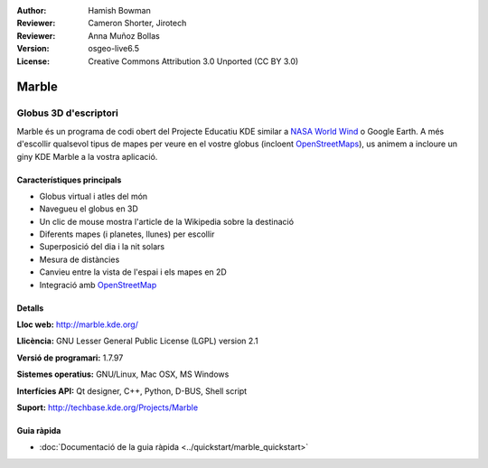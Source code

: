 :Author: Hamish Bowman
:Reviewer: Cameron Shorter, Jirotech
:Reviewer: Anna Muñoz Bollas
:Version: osgeo-live6.5
:License: Creative Commons Attribution 3.0 Unported (CC BY 3.0)

.. image:: /images/project_logos/logo-marble.png
  :alt: project logo
  :align: right
  :target: http://marble.kde.org/

.. image:: /images/logos/OSGeo_project.png
  :scale: 100 %
  :alt: OSGeo Project
  :align: right
  :target: http://www.osgeo.org
	

Marble
================================================================================

Globus 3D d'escriptori
~~~~~~~~~~~~~~~~~~~~~~~~~~~~~~~~~~~~~~~~~~~~~~~~~~~~~~~~~~~~~~~~~~~~~~~~~~~~~~~~

Marble és un programa de codi obert del Projecte Educatiu KDE similar
a `NASA World Wind <http://worldwind.arc.nasa.gov/java/>`_ o Google Earth. A més d'escollir
qualsevol tipus de mapes per veure en el vostre globus (incloent `OpenStreetMaps <http://www.osm.org>`_), 
us animem a incloure un giny KDE Marble a la vostra aplicació.


Característiques principals
--------------------------------------------------------------------------------

.. image:: /images/screenshots/1024x768/marble-history.png
  :scale: 50 %
  :alt: screenshot
  :align: right

* Globus virtual i atles del món
* Navegueu el globus en 3D
* Un clic de mouse mostra l'article de la Wikipedia sobre la destinació
* Diferents mapes (i planetes, llunes) per escollir
* Superposició del dia i la nit solars
* Mesura de distàncies
* Canvieu entre la vista de l'espai i els mapes en 2D
* Integració amb `OpenStreetMap <http://www.osm.org>`_ 


Detalls
--------------------------------------------------------------------------------

**Lloc web:** http://marble.kde.org/

**Llicència:** GNU Lesser General Public License (LGPL) version 2.1

**Versió de programari:** 1.7.97

**Sistemes operatius:** GNU/Linux, Mac OSX, MS Windows

**Interfícies API:** Qt designer, C++, Python, D-BUS, Shell script

**Suport:** http://techbase.kde.org/Projects/Marble


Guia ràpida
--------------------------------------------------------------------------------

* :doc:`Documentació de la guia ràpida <../quickstart/marble_quickstart>`


